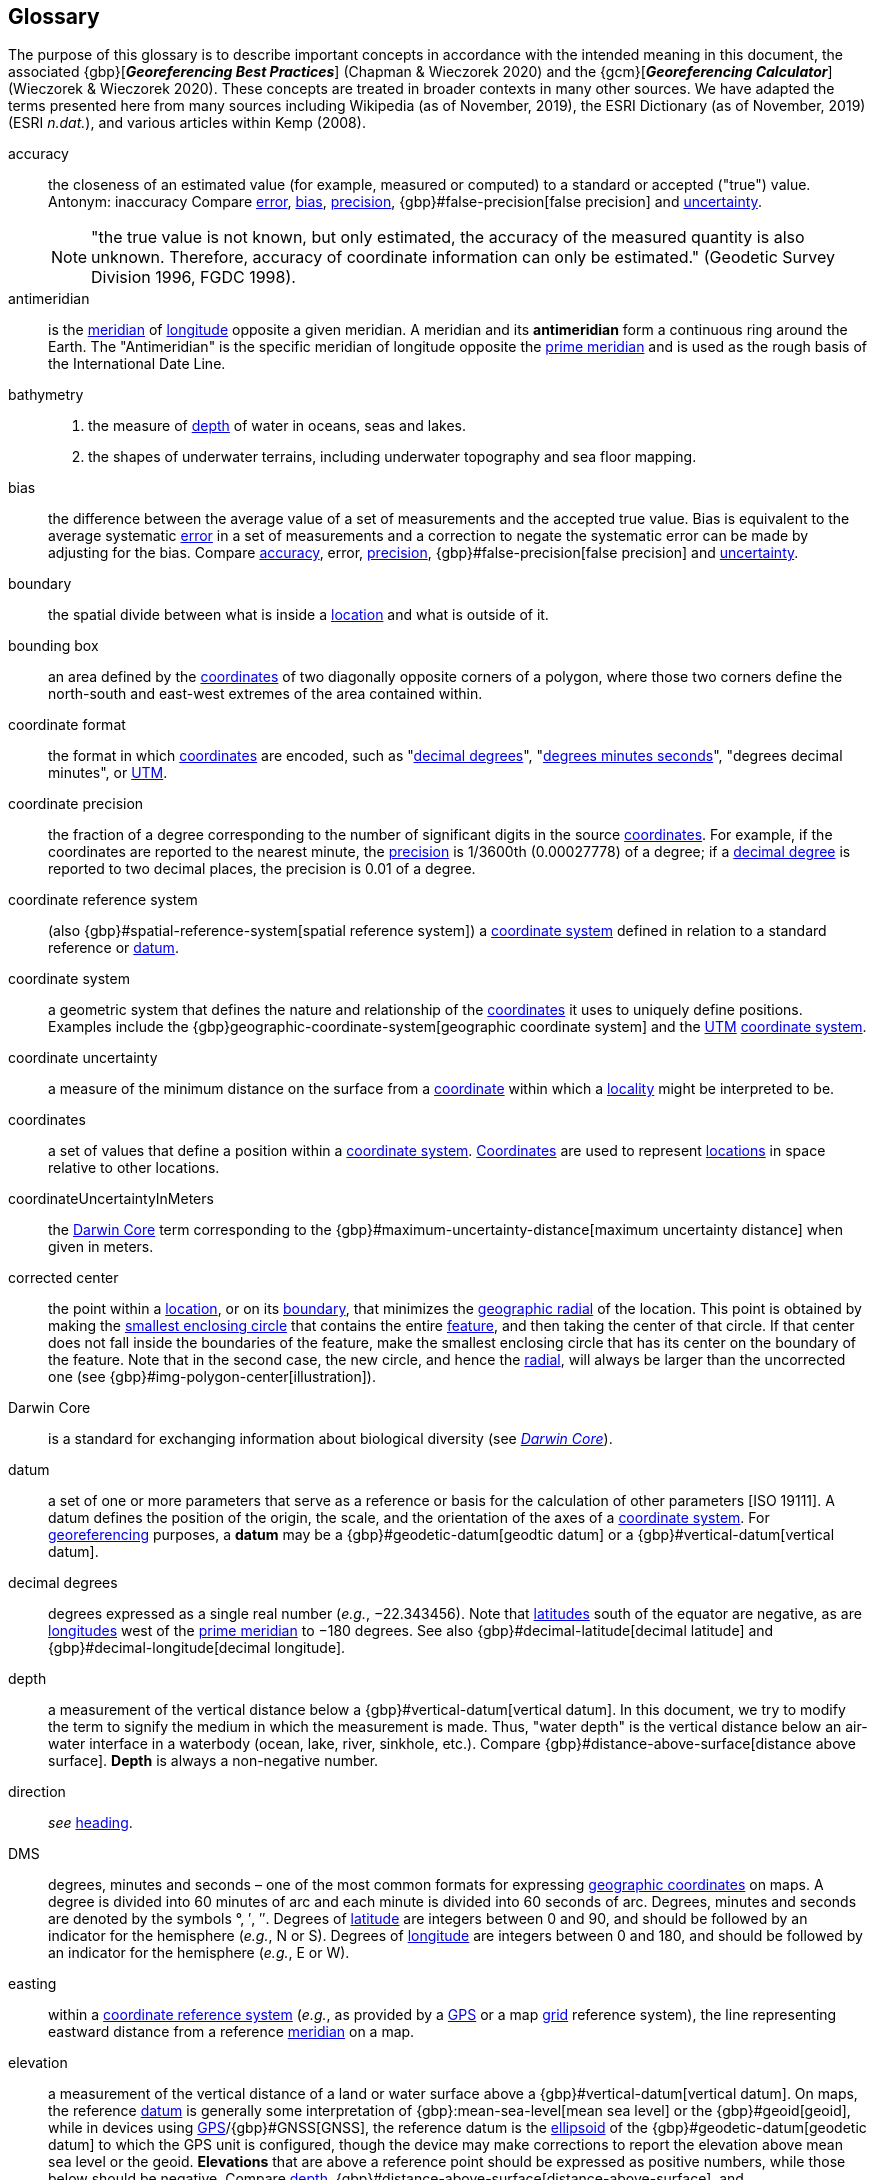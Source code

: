 [glossary]
== Glossary

The purpose of this glossary is to describe important concepts in accordance with the intended meaning in this document, the associated {gbp}[*_Georeferencing Best Practices_*] (Chapman & Wieczorek 2020) and the {gcm}[*_Georeferencing Calculator_*] (Wieczorek & Wieczorek 2020). These concepts are treated in broader contexts in many other sources. We have adapted the terms presented here from many sources including Wikipedia (as of November, 2019), the ESRI Dictionary (as of November, 2019) (ESRI _n.dat._), and various articles within Kemp (2008).

[glossary]
[[accuracy]]accuracy:: the closeness of an estimated value (for example, measured or computed) to a standard or accepted ("true") value. Antonym: inaccuracy Compare <<error>>, <<bias>>, <<precision>>, {gbp}#false-precision[false precision] and <<uncertainty>>.
+
NOTE: "the true value is not known, but only estimated, the accuracy of the measured quantity is also unknown. Therefore, accuracy of coordinate information can only be estimated." (Geodetic Survey Division 1996, FGDC 1998).

[[antimeridian]]antimeridian:: is the <<meridian>> of <<longitude>> opposite a given meridian. A meridian and its *antimeridian* form a continuous ring around the Earth. The "Antimeridian" is the specific meridian of longitude opposite the <<prime-meridian>> and is used as the rough basis of the International Date Line.

[[bathymetry]]bathymetry::
1. the measure of <<depth>> of water in oceans, seas and lakes.
2. the shapes of underwater terrains, including underwater topography and sea floor mapping.

[[bias]]bias:: the difference between the average value of a set of measurements and the accepted true value. Bias is equivalent to the average systematic <<error>> in a set of measurements and a correction to negate the systematic error can be made by adjusting for the bias. Compare <<accuracy>>, error, <<precision>>, {gbp}#false-precision[false precision] and <<uncertainty>>.

[[boundary]]boundary:: the spatial divide between what is inside a <<location>> and what is outside of it.

[[bounding-box]]bounding box:: an area defined by the <<coordinates>> of two diagonally opposite corners of a polygon, where those two corners define the north-south and east-west extremes of the area contained within.

[[coordinate-format]]coordinate format:: the format in which <<coordinates>> are encoded, such as "<<decimal-degrees>>", "<<DMS,degrees minutes seconds>>", "degrees decimal minutes", or <<UTM>>.

[[coordinate-precision]]coordinate precision:: the fraction of a degree corresponding to the number of significant digits in the source <<coordinates>>. For example, if the coordinates are reported to the nearest minute, the <<precision>> is 1/3600th (0.00027778) of a degree; if a <<decimal-degrees,decimal degree>> is reported to two decimal places, the precision is 0.01 of a degree.

[[coordinate-reference-system]]coordinate reference system:: (also {gbp}#spatial-reference-system[spatial reference system]) a <<coordinate-system>> defined in relation to a standard reference or <<datum>>.

[[coordinate-system]]coordinate system:: a geometric system that defines the nature and relationship of the <<coordinates>> it uses to uniquely define positions. Examples include the {gbp}geographic-coordinate-system[geographic coordinate system] and the <<UTM>> <<coordinate-system>>.

[[coordinate-uncertainty]]coordinate uncertainty:: a measure of the minimum distance on the surface from a <<coordinates,coordinate>> within which a <<locality>> might be interpreted to be.

[[coordinates]]coordinates:: a set of values that define a position within a <<coordinate-system>>. <<coordinates,Coordinates>> are used to represent <<location,locations>> in space relative to other locations.

[[coordinateUncertaintyInMeters]]coordinateUncertaintyInMeters:: the <<Darwin-Core>> term corresponding to the {gbp}#maximum-uncertainty-distance[maximum uncertainty distance] when given in meters.

[[corrected-center]]corrected center:: the point within a <<location>>, or on its <<boundary>>, that minimizes the <<geographic-radial>> of the location. This point is obtained by making the <<smallest-enclosing-circle>> that contains the entire <<feature>>, and then taking the center of that circle. If that center does not fall inside the boundaries of the feature, make the smallest enclosing circle that has its center on the boundary of the feature. Note that in the second case, the new circle, and hence the <<radial>>, will always be larger than the uncorrected one (see {gbp}#img-polygon-center[illustration]).

[[Darwin-Core]]Darwin Core:: is a standard for exchanging information about biological diversity (see https://www.tdwg.org/standards/dwc/[_Darwin Core_]).

[[datum]]datum:: a set of one or more parameters that serve as a reference or basis for the calculation of other parameters [ISO 19111]. A datum defines the position of the origin, the scale, and the orientation of the axes of a <<coordinate-system>>. For <<georeference,georeferencing>> purposes, a *datum* may be a {gbp}#geodetic-datum[geodtic datum] or a {gbp}#vertical-datum[vertical datum].

[[decimal-degrees]]decimal degrees:: degrees expressed as a single real number (_e.g._, −22.343456). Note that <<latitude,latitudes>> south of the equator are negative, as are <<longitude,longitudes>> west of the <<prime-meridian>> to −180 degrees. See also {gbp}#decimal-latitude[decimal latitude] and {gbp}#decimal-longitude[decimal longitude].

[[depth]]depth:: a measurement of the vertical distance below a {gbp}#vertical-datum[vertical datum]. In this document, we try to modify the term to signify the medium in which the measurement is made. Thus, "water depth" is the vertical distance below an air-water interface in a waterbody (ocean, lake, river, sinkhole, etc.). Compare {gbp}#distance-above-surface[distance above surface]. **Depth** is always a non-negative number.

[[direction]]direction:: _see_ <<heading>>.

[[DMS]]DMS:: degrees, minutes and seconds – one of the most common formats for expressing <<geographic-coordinates>> on maps. A degree is divided into 60 minutes of arc and each minute is divided into 60 seconds of arc. Degrees, minutes and seconds are denoted by the symbols °, ′, ″. Degrees of <<latitude>> are integers between 0 and 90, and should be followed by an indicator for the hemisphere (_e.g._, N or S). Degrees of <<longitude>> are integers between 0 and 180, and should be followed by an indicator for the hemisphere (_e.g._, E or W).

[[easting]]easting:: within a <<coordinate-reference-system>> (_e.g._, as provided by a <<GPS>> or a map <<grid>> reference system), the line representing eastward distance from a reference <<meridian>> on a map.

[[elevation]]elevation:: a measurement of the vertical distance of a land or water surface above a {gbp}#vertical-datum[vertical datum]. On maps, the reference <<datum>> is generally some interpretation of {gbp}:mean-sea-level[mean sea level] or the {gbp}#geoid[geoid], while in devices using <<GPS>>/{gbp}#GNSS[GNSS], the reference datum is the <<ellipsoid>> of the {gbp}#geodetic-datum[geodetic datum] to which the GPS unit is configured, though the device may make corrections to report the elevation above mean sea level or the geoid. **Elevations** that are above a reference point should be expressed as positive numbers, while those below should be negative. Compare <<depth>>, {gbp}#distance-above-surface[distance-above-surface], and {gbp}#altitude[altitude].

[[ellipsoid]]ellipsoid:: a three-dimensional, closed geometric <<shape>>, all planar sections of which are ellipses or circles. An ellipsoid has three independent axes. If an ellipsoid is made by rotating an ellipse about one of its axes, then two axes of the ellipsoid are the same, and it is called an ellipsoid of revolution. When used to represent a model of the earth, the ellipsoid is an oblate ellipsoid of revolution made by rotating an ellipse about its minor axis.

[[entry-point]]entry point:: the entry point on the surface of the ocean or lake where a diver enters the water and from which all activities are measured. See {gbp}#img-underwater-event[illustration].

[[error]]error:: the difference between a computed, estimated, or measured value and the accepted true, specified, or theoretically correct value. It encompasses both the <<precision,imprecision>> of a measurement and its inaccuracies. Error can be either random or systematic. If the <<error>> is systematic, it is called "<<bias>>". Compare <<accuracy>>, bias, precision, {gbp}#false-precision[false precision] and <<uncertainty>>.

[[extent]]extent:: the entire space within the <<boundary>> a <<location>> actually represents. The extent can be a volume, an area, or a distance.

[[feature]]feature:: an object of observation, measurement, or reference that can be represented spatially. Often categorized into "*feature types*" (_e.g._, mountain, road, populated place, etc.) and given names for specific instances (_e.g._, "Mount Everest", "Ruta 40", "Istanbul"), which are also sometimes referred to as "named places", "place names" or "toponyms".

[[gazetteer]]gazetteer:: an index of geographical <<feature,features>> and their <<location,locations>>, often with <<geographic-coordinates>>.

[[geocode]]geocode:: the process (verb) or product (noun) of determining the <<coordinates>> for a street address. It is also sometimes used as a synonym for <<georeference>>.

[[geographic-boundary]]geographic boundary:: the representation in <<geographic-coordinates>> of a vertical projection of a <<boundary>> onto a model of the surface of the earth.

[[geographic-center]]geographic center:: the midpoint of the extremes of <<latitude>> and <<longitude>> of a <<feature>>. *Geographic centers* are relatively easy to determine, but they generally do not correspond to the center obtained by a least circumscribing circle. For that reason it is not recommended to use a *geographic center* for any application in <<georeference,georeferencing>>. Compare <<corrected-center>>.

[[geographic-coordinates]]geographic coordinates:: a measurement of a <<location>> on the earth's surface expressed as <<latitude>> and <<longitude>>.

[[geographic-radial]]geographic radial:: the distance from the <<corrected-center>> of a <<location>> to the furthest point on the <<geographic-boundary>> of that location. The geographical radial is what contributes to calculations of the {gbp}#maximum-uncertainty-distance[maximum uncertainty distance] using the <<point-radius>> <<georeferencing-method>>. The term *geographic radial,* as defined here, replaces its equivalent "extent" used in the early versions of this _Quick Reference Guide_ and related documents. // TODO chopped off the rest of this.

[[geometry]]geometry:: the measures and properties of points, lines, and surfaces. **Geometry** is used to represent the {gbp}#geographic-component[geographic component] of <<location,locations>>.

[[georeference]]georeference:: the process (verb) or product (noun) of interpreting a <<locality>> description into a spatially mappable representation using a <<georeferencing-method>>. Compare with <<geocode>>. The usage here is distinct from the concept of <<georeference,georeferencing>> satellite and other imagery (known as georectification).

[[georeferencing-method]]georeferencing method:: the type of spatial representation produced as the output of a <<georeferencing-protocol>>. In this document we discuss three particular methods of representation in detail, the <<shape>> method, the <<bounding-box>> method, and the <<point-radius>> method.

[[georeferencing-protocol]]georeferencing protocol:: the documented specific steps to apply to a <<locality>>, based on the <<locality-type>>, to produce a particular type of spatial representation.

[[GPS]]GPS:: Global Positioning System, a satellite-based system used for determining positions on or near the earth. Orbiting satellites transmit radio signals that allow a receiver to calculate its own <<location>> as <<coordinates>> and <<elevation>>, sometimes with <<accuracy>> estimates. A **GPS** or {gbp}#GNSS[GNSS] Receiver (including those in smartphones and cameras) is the instrument that receives the radio signals and translates them into <<geographic-coordinates>>. See also GNSS of which **GPS** is one example.

[[GPS-receiver]]GPS (receiver):: The colloquial term used to refer to both **GPS** and {gbp}#GNSS[GNSS] receivers. A *GPS* or GNSS receiver is an instrument which, in combination with an inbuilt or separate antenna, is able to receive and interpret signals from GNSS satellites.

[[grid]]grid:: a network or array of evenly spaced orthogonal lines used to organize space into partitions. Often these are superimposed on a map and used for reference, such as <<UTM>> grid.

[[ground-zero]]ground zero:: the <<location>> on the land surface directly above a radiolocation point in a cave where the magnetic radiation lines are vertical. See {gbp}#img-vertical-position-in-a-cave[illustration].

[[heading]]heading:: compass direction such as east or northwest, or sometimes given as degrees clockwise from north. Usually used in conjunction with <<offset>> to give a distance and direction from a <<feature>>.

[[latitude]]latitude:: the angular distance of a point north or south of the equator.

[[locality]]locality:: the verbal representation of a <<location>>, also sometimes called _**locality** description_.

[[locality-clause]]locality clause:: a part of a <<locality>> description that can be categorized into one of the <<locality-type,locality types>>, to which a specific <<georeferencing-method>> can be applied.

[[locality-type]]locality type:: a category applied to a <<locality-clause>> that determines the specific <<georeferencing-method>> that should be applied.

[[location]]location:: a physical space that can be positioned and oriented relative to a reference point, and potentially described in a natural language <<locality>> description. In <<georeference,georeferencing>>, a **location** can have distinct representations based on distinct {gbp}#rules-of-interpretation[rules of interpretation], each of which is embodied in a <<georeferencing-method>>.

[[longitude]]longitude:: the angular distance of a point east or west of a <<prime-meridian>> at a given <<latitude>>.

[[meridian]]meridian:: a line on the surface of the earth where all of the <<location,locations>> have the same <<longitude>>. Compare <<antimeridian>> and <<prime-meridian>>.

[[northing]]northing:: within a <<coordinate-reference-system>> (_e.g._, as provided by a <<GPS>> or a map <<grid>> reference system), the line representing northward distance from a reference <<latitude>>.

[[offset]]offset:: a displacement from a reference <<location>>. Usually used in conjunction with <<heading>> to give a distance and <<direction>> from a <<feature>>.

[[path]]path:: a route or track between one place and another. In some cases the path may cross itself.

[[point-radius]]point-radius:: a representation of the {gbp}#geographic-component[geographic component] of a <<location>> as a <<geographic-coordinates,geographic coordinate>> and a {gbp}#maximum-uncertainty-distance[maximum uncertainty distance]. The <<point-radius>> <<georeferencing-method>> produces <<georeference,georeferences>> that include <<geographic-coordinates>>, a <<coordinate-reference-system>>, and a maximum uncertainty distance that encompasses all of the possible geographic coordinates where a <<locality>> might be interpreted to be. This representation encompasses all of the geographical <<uncertainty,uncertainties>> within a circle. The point-radius method uses ranges to represent the non-geographic descriptors of the location (<<elevation>>, <<depth>>, {gbp}#distance-above-surface[distance above surface]).

[[precision]]precision::
+
--
1. the closeness of a repeated set of observations of the same quantity to one another – a measure of control over random <<error>>.
2. with values, it describes the finest unit of measurement used to express that value (_e.g._, if a record is reported to the nearest second, the precision is 1/3600^th^ of a degree; if a <<decimal-degrees,decimal degree>> is reported to two decimal places, the precision is 0.01 of a degree).
--
+
Antonym: imprecision. Compare <<accuracy>>, <<error>>, <<bias>>, {gbp}#false-precision[false precision], and <<uncertainty>>.

[[prime-meridian]]prime meridian:: the set of <<location,locations>> with <<longitude>> designated as 0 degrees east and west, to which all other longitudes are referenced. The Greenwich <<meridian>> is internationally recognized as the <<prime-meridian>> for many popular and official purposes.

[[radial]]radial:: the distance from a center point (_e.g._, the <<corrected-center,corrected>> or <<geographic-center>>) within a <<location>> to the furthest point on the outermost <<boundary>> of that location. See also <<geographic-radial>>.

[[shape]]shape:: synonym of {gbp}#footprint[footprint]. A representation of the {gbp}#geographic-component[geographic component] of a **location** as a <<geometry>>. The result of a <<georeferencing-method,shape georeferencing method>> includes a shape as the geographic component of the <<georeference>>, which contains the set of all possible <<geographic-coordinates>> where a <<location>> might be interpreted to be. This representation encompasses all of the geographical <<uncertainty,uncertainties>> within the geometry given. The *shape* method uses ranges to represent the non-geographic descriptors of the location (<<elevation>>, <<depth>>, {gbp}#distance-above-surface[distance above surface]).

[[smallest-enclosing-circle]]smallest enclosing circle:: a circle with the smallest radius (<<radial>>) that contains all of a given set of points (or a given <<shape>>) on a surface (see https://en.wikipedia.org/wiki/Smallest-circle_problem[_Smallest-circle problem_]). This is seldom the same as the <<geographic-center>>, nor the midpoint between two most distant <<geographic-coordinates>> of a <<location>>.

[[transect]]transect:: a <<path>> along which observations, measurements, or samples are made. Transects are often recorded as a starting <<location>> and a terminating location.

[[uncertainty]]uncertainty:: a measure of the incompleteness of one’s knowledge or information about an unknown quantity whose true value could be established if complete knowledge and a perfect measuring device were available (Cullen & Frey 1999). <<georeferencing-method,Georeferencing methods>> codify how to incorporate uncertainties from a variety of sources (including <<accuracy>> and <<precision>>) in the interpretation of a <<location>>. Compare accuracy, <<error>>, <<bias>>, precision, and {gbp}#false-precision[false precision].

[[UTM]]UTM:: Universal Transverse Mercator, a standardized <<coordinate-system>> based on a metric rectangular <<grid>> system and a division of the earth into sixty 6-degree longitudinal zones. The scope of **UTM** covers from 84° N to 80° S. (See {gbp}#universal-transverse-mercator-utm-coordinates[Universal Transverse Mercator (UTM) Coordinates]).

<<<
